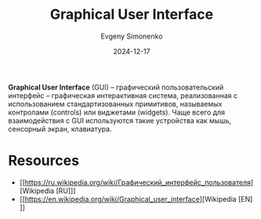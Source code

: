 :PROPERTIES:
:ID:       417c859d-b6c2-40f6-ac87-454c751251a8
:END:
#+TITLE: Graphical User Interface
#+AUTHOR: Evgeny Simonenko
#+LANGUAGE: Russian
#+LICENSE: CC BY-SA 4.0
#+DATE: 2024-12-17
#+FILETAGS: :graphics:

*Graphical User Interface* (GUI) -- графический пользовательский интерфейс -- графическая интерактивная система, реализованная с использованием стандартизованных примитивов, называемых контролами (controls) или виджетами (widgets). Чаще всего для взаимодействия с GUI используются такие устройства как мышь, сенсорный экран, клавиатура.

* Resources

- [[https://ru.wikipedia.org/wiki/Графический_интерфейс_пользователя][Wikipedia [RU]​]]
- [[https://en.wikipedia.org/wiki/Graphical_user_interface][Wikipedia [EN]​]]
